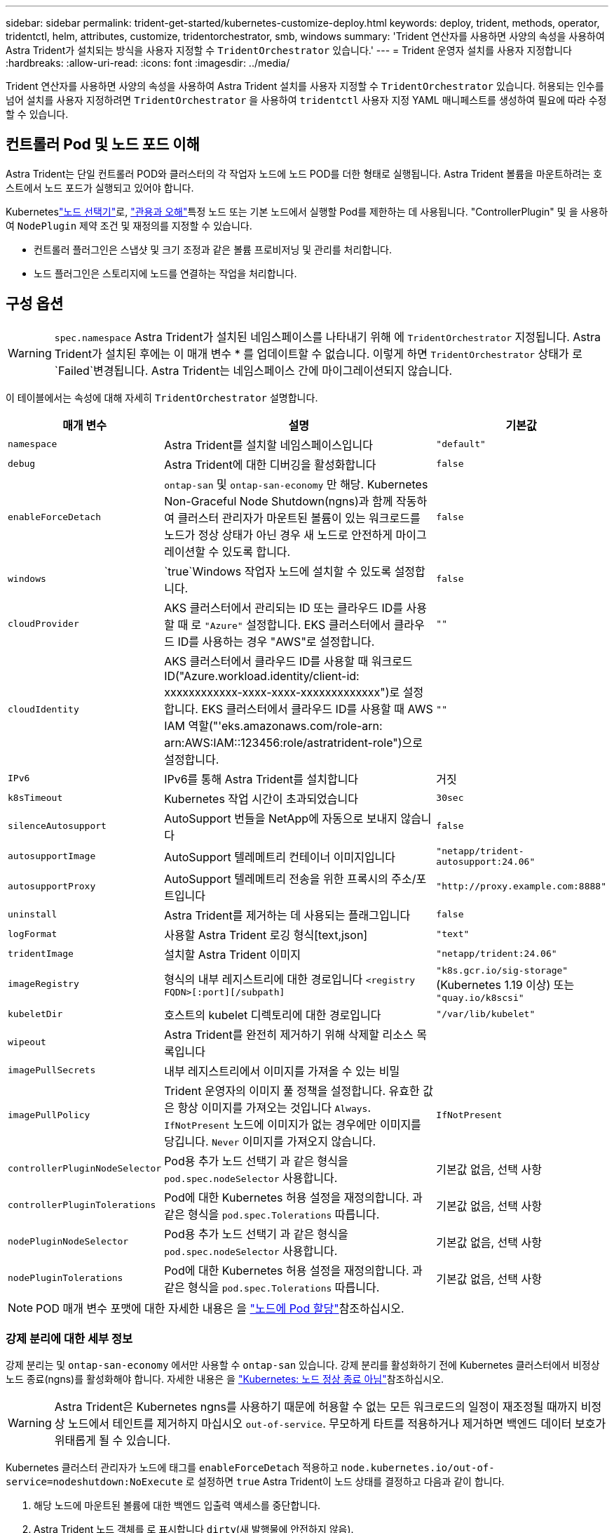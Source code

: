 ---
sidebar: sidebar 
permalink: trident-get-started/kubernetes-customize-deploy.html 
keywords: deploy, trident, methods, operator, tridentctl, helm, attributes, customize, tridentorchestrator, smb, windows 
summary: 'Trident 연산자를 사용하면 사양의 속성을 사용하여 Astra Trident가 설치되는 방식을 사용자 지정할 수 `TridentOrchestrator` 있습니다.' 
---
= Trident 운영자 설치를 사용자 지정합니다
:hardbreaks:
:allow-uri-read: 
:icons: font
:imagesdir: ../media/


[role="lead"]
Trident 연산자를 사용하면 사양의 속성을 사용하여 Astra Trident 설치를 사용자 지정할 수 `TridentOrchestrator` 있습니다. 허용되는 인수를 넘어 설치를 사용자 지정하려면 `TridentOrchestrator` 을 사용하여 `tridentctl` 사용자 지정 YAML 매니페스트를 생성하여 필요에 따라 수정할 수 있습니다.



== 컨트롤러 Pod 및 노드 포드 이해

Astra Trident는 단일 컨트롤러 POD와 클러스터의 각 작업자 노드에 노드 POD를 더한 형태로 실행됩니다. Astra Trident 볼륨을 마운트하려는 호스트에서 노드 포드가 실행되고 있어야 합니다.

Kuberneteslink:https://kubernetes.io/docs/concepts/scheduling-eviction/assign-pod-node/["노드 선택기"^]로, link:https://kubernetes.io/docs/concepts/scheduling-eviction/taint-and-toleration/["관용과 오해"^]특정 노드 또는 기본 노드에서 실행할 Pod를 제한하는 데 사용됩니다. "ControllerPlugin" 및 을 사용하여 `NodePlugin` 제약 조건 및 재정의를 지정할 수 있습니다.

* 컨트롤러 플러그인은 스냅샷 및 크기 조정과 같은 볼륨 프로비저닝 및 관리를 처리합니다.
* 노드 플러그인은 스토리지에 노드를 연결하는 작업을 처리합니다.




== 구성 옵션


WARNING: `spec.namespace` Astra Trident가 설치된 네임스페이스를 나타내기 위해 에 `TridentOrchestrator` 지정됩니다. Astra Trident가 설치된 후에는 이 매개 변수 * 를 업데이트할 수 없습니다. 이렇게 하면 `TridentOrchestrator` 상태가 로 `Failed`변경됩니다. Astra Trident는 네임스페이스 간에 마이그레이션되지 않습니다.

이 테이블에서는 속성에 대해 자세히 `TridentOrchestrator` 설명합니다.

[cols="1,2,1"]
|===
| 매개 변수 | 설명 | 기본값 


| `namespace` | Astra Trident를 설치할 네임스페이스입니다 | `"default"` 


| `debug` | Astra Trident에 대한 디버깅을 활성화합니다 | `false` 


| `enableForceDetach` | `ontap-san` 및 `ontap-san-economy` 만 해당. Kubernetes Non-Graceful Node Shutdown(ngns)과 함께 작동하여 클러스터 관리자가 마운트된 볼륨이 있는 워크로드를 노드가 정상 상태가 아닌 경우 새 노드로 안전하게 마이그레이션할 수 있도록 합니다. | `false` 


| `windows` |  `true`Windows 작업자 노드에 설치할 수 있도록 설정합니다. | `false` 


| `cloudProvider` | AKS 클러스터에서 관리되는 ID 또는 클라우드 ID를 사용할 때 로 `"Azure"` 설정합니다. EKS 클러스터에서 클라우드 ID를 사용하는 경우 "AWS"로 설정합니다. | `""` 


| `cloudIdentity` | AKS 클러스터에서 클라우드 ID를 사용할 때 워크로드 ID("Azure.workload.identity/client-id: xxxxxxxxxxxx-xxxx-xxxx-xxxxxxxxxxxxx")로 설정합니다. EKS 클러스터에서 클라우드 ID를 사용할 때 AWS IAM 역할("'eks.amazonaws.com/role-arn: arn:AWS:IAM::123456:role/astratrident-role")으로 설정합니다. | `""` 


| `IPv6` | IPv6를 통해 Astra Trident를 설치합니다 | 거짓 


| `k8sTimeout` | Kubernetes 작업 시간이 초과되었습니다 | `30sec` 


| `silenceAutosupport` | AutoSupport 번들을 NetApp에 자동으로 보내지 않습니다 | `false` 


| `autosupportImage` | AutoSupport 텔레메트리 컨테이너 이미지입니다 | `"netapp/trident-autosupport:24.06"` 


| `autosupportProxy` | AutoSupport 텔레메트리 전송을 위한 프록시의 주소/포트입니다 | `"http://proxy.example.com:8888"` 


| `uninstall` | Astra Trident를 제거하는 데 사용되는 플래그입니다 | `false` 


| `logFormat` | 사용할 Astra Trident 로깅 형식[text,json] | `"text"` 


| `tridentImage` | 설치할 Astra Trident 이미지 | `"netapp/trident:24.06"` 


| `imageRegistry` | 형식의 내부 레지스트리에 대한 경로입니다
`<registry FQDN>[:port][/subpath]` | `"k8s.gcr.io/sig-storage"` (Kubernetes 1.19 이상) 또는 `"quay.io/k8scsi"` 


| `kubeletDir` | 호스트의 kubelet 디렉토리에 대한 경로입니다 | `"/var/lib/kubelet"` 


| `wipeout` | Astra Trident를 완전히 제거하기 위해 삭제할 리소스 목록입니다 |  


| `imagePullSecrets` | 내부 레지스트리에서 이미지를 가져올 수 있는 비밀 |  


| `imagePullPolicy` | Trident 운영자의 이미지 풀 정책을 설정합니다. 유효한 값은 항상 이미지를 가져오는 것입니다
`Always`. 
`IfNotPresent` 노드에 이미지가 없는 경우에만 이미지를 당깁니다. 
`Never` 이미지를 가져오지 않습니다. | `IfNotPresent` 


| `controllerPluginNodeSelector` | Pod용 추가 노드 선택기 과 같은 형식을 `pod.spec.nodeSelector` 사용합니다. | 기본값 없음, 선택 사항 


| `controllerPluginTolerations` | Pod에 대한 Kubernetes 허용 설정을 재정의합니다. 과 같은 형식을 `pod.spec.Tolerations` 따릅니다. | 기본값 없음, 선택 사항 


| `nodePluginNodeSelector` | Pod용 추가 노드 선택기 과 같은 형식을 `pod.spec.nodeSelector` 사용합니다. | 기본값 없음, 선택 사항 


| `nodePluginTolerations` | Pod에 대한 Kubernetes 허용 설정을 재정의합니다. 과 같은 형식을 `pod.spec.Tolerations` 따릅니다. | 기본값 없음, 선택 사항 
|===

NOTE: POD 매개 변수 포맷에 대한 자세한 내용은 을 link:https://kubernetes.io/docs/concepts/scheduling-eviction/assign-pod-node/["노드에 Pod 할당"^]참조하십시오.



=== 강제 분리에 대한 세부 정보

강제 분리는 및 `ontap-san-economy` 에서만 사용할 수 `ontap-san` 있습니다. 강제 분리를 활성화하기 전에 Kubernetes 클러스터에서 비정상 노드 종료(ngns)를 활성화해야 합니다. 자세한 내용은 을 link:https://kubernetes.io/docs/concepts/architecture/nodes/#non-graceful-node-shutdown["Kubernetes: 노드 정상 종료 아님"^]참조하십시오.


WARNING: Astra Trident은 Kubernetes ngns를 사용하기 때문에 허용할 수 없는 모든 워크로드의 일정이 재조정될 때까지 비정상 노드에서 테인트를 제거하지 마십시오 `out-of-service`. 무모하게 타트를 적용하거나 제거하면 백엔드 데이터 보호가 위태롭게 될 수 있습니다.

Kubernetes 클러스터 관리자가 노드에 태그를 `enableForceDetach` 적용하고 `node.kubernetes.io/out-of-service=nodeshutdown:NoExecute` 로 설정하면 `true` Astra Trident이 노드 상태를 결정하고 다음과 같이 합니다.

. 해당 노드에 마운트된 볼륨에 대한 백엔드 입출력 액세스를 중단합니다.
. Astra Trident 노드 객체를 로 표시합니다 `dirty`(새 발행물에 안전하지 않음).
+

NOTE: Trident 컨트롤러는 Trident 노드 포드에 의해 노드가 다시 검증될 때까지(로 표시된 후) 새로운 게시 볼륨 요청을 거부합니다 `dirty`. 마운트된 PVC로 예약된 모든 워크로드(클러스터 노드가 정상 상태이고 준비가 완료된 후에도)는 Astra Trident가 노드를 확인할 수 있을 때까지 수락되지 `clean` 않습니다(새 게시물에 안전함).



노드 상태가 복원되고 Tint가 제거되면 Astra Trident는 다음을 수행합니다.

. 노드에서 오래된 게시된 경로를 식별하고 제거합니다.
. 노드가 상태(서비스 중단 시간이 제거되고 노드가 상태)이고 모든 오래되고 `Ready` 게시된 경로가 정리된 경우 `cleanable` Astra Trident는 노드를 로 재지정하고 노드에 새로 게시된 볼륨을 허용합니다. `clean`




== 샘플 구성

를 정의할 때 `TridentOrchestrator` 의 속성을 사용하여 설치를 사용자 지정할 수 <<구성 옵션>>있습니다.

.기본 사용자 정의 구성
[%collapsible]
====
다음은 기본 사용자 정의 설치의 예입니다.

[listing]
----
cat deploy/crds/tridentorchestrator_cr_imagepullsecrets.yaml
apiVersion: trident.netapp.io/v1
kind: TridentOrchestrator
metadata:
  name: trident
spec:
  debug: true
  namespace: trident
  imagePullSecrets:
  - thisisasecret
----
====
.노드 선택기
[%collapsible]
====
이 예에서는 노드 선택기와 함께 Astra Trident를 설치합니다.

[listing]
----
apiVersion: trident.netapp.io/v1
kind: TridentOrchestrator
metadata:
  name: trident
spec:
  debug: true
  namespace: trident
  controllerPluginNodeSelector:
    nodetype: master
  nodePluginNodeSelector:
    storage: netapp
----
====
.Windows 작업자 노드
[%collapsible]
====
이 예에서는 Windows 작업자 노드에 Astra Trident를 설치합니다.

[listing]
----
cat deploy/crds/tridentorchestrator_cr.yaml
apiVersion: trident.netapp.io/v1
kind: TridentOrchestrator
metadata:
  name: trident
spec:
  debug: true
  namespace: trident
  windows: true
----
====
.AKS 클러스터에서 관리되는 ID입니다
[%collapsible]
====
이 예에서는 Astra Trident를 설치하여 AKS 클러스터에서 관리되는 ID를 활성화합니다.

[listing]
----
apiVersion: trident.netapp.io/v1
kind: TridentOrchestrator
metadata:
  name: trident
spec:
  debug: true
  namespace: trident
  cloudProvider: "Azure"
----
====
.AKS 클러스터에서 클라우드 ID입니다
[%collapsible]
====
이 예에서는 AKS 클러스터에서 클라우드 ID와 함께 사용할 Astra Trident를 설치합니다.

[listing]
----
apiVersion: trident.netapp.io/v1
kind: TridentOrchestrator
metadata:
  name: trident
spec:
  debug: true
  namespace: trident
  cloudProvider: "Azure"
  cloudIdentity: 'azure.workload.identity/client-id: xxxxxxxx-xxxx-xxxx-xxxx-xxxxxxxxxxx'

----
====
.EKS 클러스터에서 클라우드 ID입니다
[%collapsible]
====
이 예에서는 AKS 클러스터에서 클라우드 ID와 함께 사용할 Astra Trident를 설치합니다.

[listing]
----
apiVersion: trident.netapp.io/v1
kind: TridentOrchestrator
metadata:
  name: trident
spec:
  debug: true
  namespace: trident
  cloudProvider: "AWS"
  cloudIdentity: "'eks.amazonaws.com/role-arn: arn:aws:iam::123456:role/astratrident-role'"
----
====